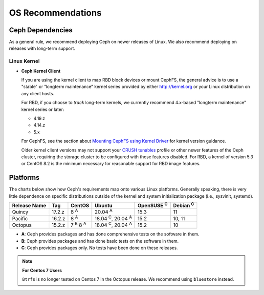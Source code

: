 ====================
 OS Recommendations
====================

Ceph Dependencies
=================

As a general rule, we recommend deploying Ceph on newer releases of Linux. 
We also recommend deploying on releases with long-term support.

Linux Kernel
------------

- **Ceph Kernel Client**

  If you are using the kernel client to map RBD block devices or mount
  CephFS, the general advice is to use a "stable" or "longterm
  maintenance" kernel series provided by either http://kernel.org or
  your Linux distribution on any client hosts.

  For RBD, if you choose to *track* long-term kernels, we currently recommend
  4.x-based "longterm maintenance" kernel series or later:

  - 4.19.z
  - 4.14.z
  - 5.x

  For CephFS, see the section about `Mounting CephFS using Kernel Driver`_
  for kernel version guidance.

  Older kernel client versions may not support your `CRUSH tunables`_ profile
  or other newer features of the Ceph cluster, requiring the storage cluster to
  be configured with those features disabled. For RBD, a kernel of version 5.3
  or CentOS 8.2 is the minimum necessary for reasonable support for RBD image
  features.


Platforms
=========

The charts below show how Ceph's requirements map onto various Linux
platforms.  Generally speaking, there is very little dependence on
specific distributions outside of the kernel and system initialization
package (i.e., sysvinit, systemd).

+--------------+--------+------------------------+--------------------------------+-------------------+-----------------+
| Release Name | Tag    | CentOS                 | Ubuntu                         | OpenSUSE :sup:`C` | Debian :sup:`C` |
+==============+========+========================+================================+===================+=================+
| Quincy       | 17.2.z | 8 :sup:`A`             | 20.04 :sup:`A`                 | 15.3              | 11              |
+--------------+--------+------------------------+--------------------------------+-------------------+-----------------+
| Pacific      | 16.2.z | 8 :sup:`A`             | 18.04 :sup:`C`, 20.04 :sup:`A` | 15.2              | 10, 11          |
+--------------+--------+------------------------+--------------------------------+-------------------+-----------------+
| Octopus      | 15.2.z | 7 :sup:`B` 8 :sup:`A`  | 18.04 :sup:`C`, 20.04 :sup:`A` | 15.2              | 10              |
+--------------+--------+------------------------+--------------------------------+-------------------+-----------------+

- **A**: Ceph provides packages and has done comprehensive tests on the software in them.
- **B**: Ceph provides packages and has done basic tests on the software in them.
- **C**: Ceph provides packages only. No tests have been done on these releases.

.. note::
   **For Centos 7 Users** 
   
   ``Btrfs`` is no longer tested on Centos 7 in the Octopus release. We recommend using ``bluestore`` instead.

.. _CRUSH Tunables: ../../rados/operations/crush-map#tunables

.. _Mounting CephFS using Kernel Driver: ../../cephfs/mount-using-kernel-driver#which-kernel-version
